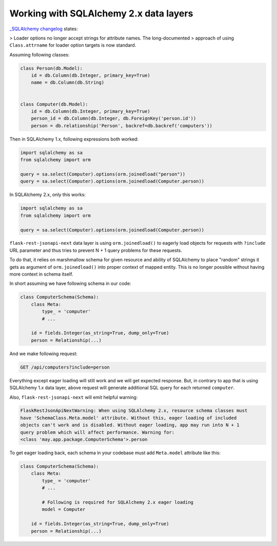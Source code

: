 .. _sqlalchemy_2x_support:

Working with SQLAlchemy 2.x data layers
=======================================

`_SQLAlchemy changelog <https://docs.sqlalchemy.org/en/20/changelog/changelog_20.html#change-c4886b74af98b72892877aefa7d6a6a4>`_
states:

> Loader options no longer accept strings for attribute names. The long-documented
> approach of using ``Class.attrname`` for loader option targets is now standard.

Assuming following classes:

.. code-block:: python

    class Person(db.Model):
        id = db.Column(db.Integer, primary_key=True)
        name = db.Column(db.String)


    class Computer(db.Model):
        id = db.Column(db.Integer, primary_key=True)
        person_id = db.Column(db.Integer, db.ForeignKey('person.id'))
        person = db.relationship('Person', backref=db.backref('computers'))

Then in SQLAlchemy 1.x, following expressions both worked:

.. code-block:: python

    import sqlalchemy as sa
    from sqlalchemy import orm

    query = sa.select(Computer).options(orm.joinedload("person"))
    query = sa.select(Computer).options(orm.joinedload(Computer.person))

In SQLAlchemy 2.x, only this works:

.. code-block:: python

    import sqlalchemy as sa
    from sqlalchemy import orm

    query = sa.select(Computer).options(orm.joinedload(Computer.person))

``flask-rest-jsonapi-next`` data layer is using ``orm.joinedload()`` to eagerly load
objects for requests with ``?include`` URL parameter and thus tries to prevent N + 1
query problems for these requests.

To do that, it relies on marshmallow schema for given resource and ability of SQLAlchemy
to place "random" strings it gets as argument of ``orm.joinedload()`` into proper
context of mapped entity. This is no longer possible without having more context in
schema itself.

In short assuming we have following schema in our code:

.. code-block:: python

    class ComputerSchema(Schema):
        class Meta:
            type_ = 'computer'
            # ...

        id = fields.Integer(as_string=True, dump_only=True)
        person = Relationship(...)

And we make following request:

.. code-block::

    GET /api/computers?include=person

Everything except eager loading will still work and we will get expected response. But,
in contrary to app that is using SQLAlchemy 1.x data layer, above request will generate
additional SQL query for each returned ``computer``.

Also, ``flask-rest-jsonapi-next`` will emit helpful warning:

.. code-block::

    FlaskRestJsonApiNextWarning: When using SQLAlchemy 2.x, resource schema classes must
    have 'SchemaClass.Meta.model' attribute. Without this, eager loading of included
    objects can't work and is disabled. Without eager loading, app may run into N + 1
    query problem which will affect performance. Warning for:
    <class 'may.app.package.ComputerSchema'>.person

To get eager loading back, each schema in your codebase must add ``Meta.model``
attribute like this:

.. code-block:: python

    class ComputerSchema(Schema):
        class Meta:
            type_ = 'computer'
            # ...

            # Following is required for SQLAlchemy 2.x eager loading
            model = Computer

        id = fields.Integer(as_string=True, dump_only=True)
        person = Relationship(...)
